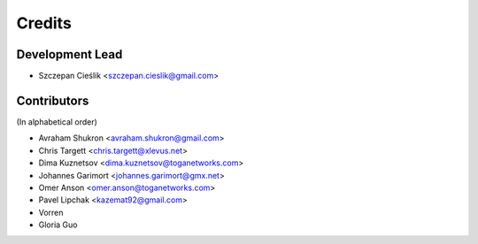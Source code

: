 =======
Credits
=======

Development Lead
----------------

* Szczepan Cieślik <szczepan.cieslik@gmail.com>

Contributors
------------

(In alphabetical order)

* Avraham Shukron <avraham.shukron@gmail.com>
* Chris Targett <chris.targett@xlevus.net>
* Dima Kuznetsov <dima.kuznetsov@toganetworks.com>
* Johannes Garimort <johannes.garimort@gmx.net>
* Omer Anson <omer.anson@toganetworks.com>
* Pavel Lipchak <kazemat92@gmail.com>
* Vorren
* Gloria Guo
